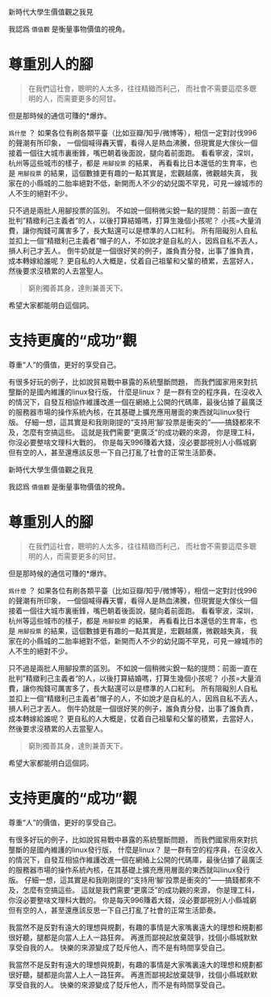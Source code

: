 新時代大學生價值觀之我見

#+author: 吳歌 196001723

我認爲 =價值觀= 是衡量事物價值的視角。
* 尊重別人的腳
# 美國人經常提一個美國夢是吧，核心其實就是給青年人一個盼頭


#+begin_quote 任正非
在我們這社會，聰明的人太多，往往精緻而利己，
而社會不需要這麼多聰明的人，而需要更多的阿甘。
#+end_quote
但是那時候的通信可賺的*爆炸。

=爲什麼= ？
如果各位有刷各類平臺（比如豆瓣/知乎/微博等），相信一定對討伐996的聲潮有所印象，
一個個喊得轟天響，看得人是熱血沸騰，但現實是大傢伙一個接着一個往大城市裏衝鋒，嘴巴朝着後面說，腿向着前面跑。
看看寧波，深圳，杭州等這些城市的樣子，都是 =用腳投票= 的結果，
再看看比日本還低的生育率，也是 =用腳投票= 的結果，這個數據更有趣的一點其實是，宏觀越廣，微觀越失真，
我家在的小縣城的二胎率絕對不低，新開而人不少的幼兒園不罕見，可見一線城市的人不生的絕對不少。

只不過是兩批人用腳投票的區別。
不如說一個稍微尖銳一點的提問：前面一直在批判”精緻利己主義者“的人，以後打算結婚嗎，打算生幾個小孩呢？
小孩=大量消費，讓你掏錢可厲害多了，長大點還可以是標準的人口紅利。
所有阻礙別人自私並扣上一個“精緻利己主義者”帽子的人，不如說才是自私的人，因爲自私不丟人，損人利己才丟人。
倒牛奶就是一個很好笑的例子，誰負責分發，出事了誰負責，成本轉嫁給誰呢？
更自私的人大概是，仗着自己祖輩和父輩的積累，去當好人，
然後要求沒積累的人去當聖人。
#+begin_quote
窮則獨善其身，達則兼善天下。
#+end_quote
希望大家都能明白這個詞。

* 支持更廣的“成功”觀
尊重“人”的價值，更好的享受自己。


有很多好玩的例子，比如說貿易戰中暴露的系統壟斷問題，
而我們國家用來對抗壟斷的是國內維護的linux發行版，
什麼是linux？
是一群有空的程序員，在沒收入的情況下，自發互相協作維護改進一個在網絡上公開的代碼庫，最後佔據了最廣泛的服務器市場的操作系統內核，在其基礎上擴充應用層面的東西就叫linux發行版。
仔細一想，這其實是和我剛剛提的“支持用‘腳’投票是衝突的”——搞錢都來不及，怎麼有空搞這些。
這就是我們需要“更廣泛”的成功觀的來源，
你是理工科，你沒必要整啥文理科大戰的。
你是每天996賺着大錢，沒必要鄙視別人小縣城窮但有空的人，甚至還應該反思一下自己打亂了社會的正常生活節奏。

新時代大學生價值觀之我見

#+author: 吳歌 196001723

我認爲 =價值觀= 是衡量事物價值的視角。
* 尊重別人的腳
# 美國人經常提一個美國夢是吧，核心其實就是給青年人一個盼頭


#+begin_quote 任正非
在我們這社會，聰明的人太多，往往精緻而利己，
而社會不需要這麼多聰明的人，而需要更多的阿甘。
#+end_quote
但是那時候的通信可賺的*爆炸。

=爲什麼= ？
如果各位有刷各類平臺（比如豆瓣/知乎/微博等），相信一定對討伐996的聲潮有所印象，
一個個喊得轟天響，看得人是熱血沸騰，但現實是大傢伙一個接着一個往大城市裏衝鋒，嘴巴朝着後面說，腿向着前面跑。
看看寧波，深圳，杭州等這些城市的樣子，都是 =用腳投票= 的結果，
再看看比日本還低的生育率，也是 =用腳投票= 的結果，這個數據更有趣的一點其實是，宏觀越廣，微觀越失真，
我家在的小縣城的二胎率絕對不低，新開而人不少的幼兒園不罕見，可見一線城市的人不生的絕對不少。

只不過是兩批人用腳投票的區別。
不如說一個稍微尖銳一點的提問：前面一直在批判”精緻利己主義者“的人，以後打算結婚嗎，打算生幾個小孩呢？
小孩=大量消費，讓你掏錢可厲害多了，長大點還可以是標準的人口紅利。
所有阻礙別人自私並扣上一個“精緻利己主義者”帽子的人，不如說才是自私的人，因爲自私不丟人，損人利己才丟人。
倒牛奶就是一個很好笑的例子，誰負責分發，出事了誰負責，成本轉嫁給誰呢？
更自私的人大概是，仗着自己祖輩和父輩的積累，去當好人，
然後要求沒積累的人去當聖人。
#+begin_quote
窮則獨善其身，達則兼善天下。
#+end_quote
希望大家都能明白這個詞。

* 支持更廣的“成功”觀
尊重“人”的價值，更好的享受自己。


有很多好玩的例子，比如說貿易戰中暴露的系統壟斷問題，
而我們國家用來對抗壟斷的是國內維護的linux發行版，
什麼是linux？
是一群有空的程序員，在沒收入的情況下，自發互相協作維護改進一個在網絡上公開的代碼庫，最後佔據了最廣泛的服務器市場的操作系統內核，在其基礎上擴充應用層面的東西就叫linux發行版。
仔細一想，這其實是和我剛剛提的“支持用‘腳’投票是衝突的”——搞錢都來不及，怎麼有空搞這些。
這就是我們需要“更廣泛”的成功觀的來源，
你是理工科，你沒必要整啥文理科大戰的。
你是每天996賺着大錢，沒必要鄙視別人小縣城窮但有空的人，甚至還應該反思一下自己打亂了社會的正常生活節奏。


我當然不是反對有遠大的理想與規劃，有趣的事情是大家嘴裏遠大的理想和規劃都很好聽，腿都是向當人上人一路狂奔。
再進而鄙視起放棄競爭，找個小縣城默默享受自我的人。
快樂的來源變成了貶斥他人，而不是有時間享受自己。



我當然不是反對有遠大的理想與規劃，有趣的事情是大家嘴裏遠大的理想和規劃都很好聽，腿都是向當人上人一路狂奔。
再進而鄙視起放棄競爭，找個小縣城默默享受自我的人。
快樂的來源變成了貶斥他人，而不是有時間享受自己。


